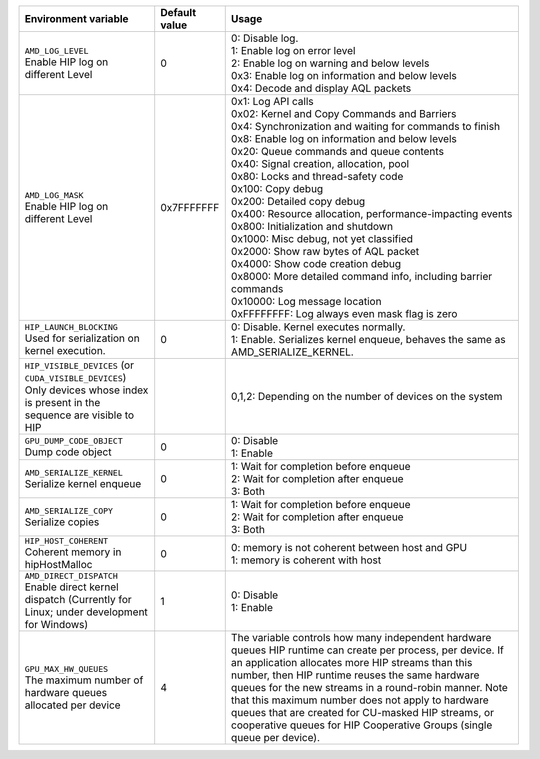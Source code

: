 .. list-table::
    :header-rows: 1
    
    * - **Environment variable**
      - **Default value**
      - **Usage**

    * - | ``AMD_LOG_LEVEL``
        | Enable HIP log on different Level
      - 0
      - | 0: Disable log. 
        | 1: Enable log on error level
        | 2: Enable log on warning and below levels
        | 0x3: Enable log on information and below levels
        | 0x4: Decode and display AQL packets

    * - | ``AMD_LOG_MASK``
        | Enable HIP log on different Level
      - 0x7FFFFFFF
      - | 0x1: Log API calls
        | 0x02: Kernel and Copy Commands and Barriers
        | 0x4: Synchronization and waiting for commands to finish
        | 0x8: Enable log on information and below levels
        | 0x20: Queue commands and queue contents
        | 0x40: Signal creation, allocation, pool
        | 0x80: Locks and thread-safety code
        | 0x100: Copy debug
        | 0x200: Detailed copy debug
        | 0x400: Resource allocation, performance-impacting events
        | 0x800: Initialization and shutdown
        | 0x1000: Misc debug, not yet classified
        | 0x2000: Show raw bytes of AQL packet
        | 0x4000: Show code creation debug
        | 0x8000: More detailed command info, including barrier commands
        | 0x10000: Log message location
        | 0xFFFFFFFF: Log always even mask flag is zero

    * - | ``HIP_LAUNCH_BLOCKING``
        | Used for serialization on kernel execution.
      - 0
      - | 0: Disable. Kernel executes normally.
        | 1: Enable. Serializes kernel enqueue, behaves the same as AMD_SERIALIZE_KERNEL.
    
    * - | ``HIP_VISIBLE_DEVICES`` (or ``CUDA_VISIBLE_DEVICES``)
        | Only devices whose index is present in the sequence are visible to HIP
      -
      - 0,1,2: Depending on the number of devices on the system

    * - | ``GPU_DUMP_CODE_OBJECT``
        | Dump code object
      - 0
      - | 0: Disable
        | 1: Enable

    * - | ``AMD_SERIALIZE_KERNEL``
        | Serialize kernel enqueue
      - 0
      - | 1: Wait for completion before enqueue
        | 2: Wait for completion after enqueue
        | 3: Both

    * - | ``AMD_SERIALIZE_COPY``
        | Serialize copies
      - 0
      - | 1: Wait for completion before enqueue
        | 2: Wait for completion after enqueue
        | 3: Both

    * - | ``HIP_HOST_COHERENT``
        | Coherent memory in hipHostMalloc
      - 0
      - | 0: memory is not coherent between host and GPU
        | 1: memory is coherent with host

    * - | ``AMD_DIRECT_DISPATCH``
        | Enable direct kernel dispatch (Currently for Linux; under development for Windows)
      - 1
      - | 0: Disable
        | 1: Enable

    * - | ``GPU_MAX_HW_QUEUES``
        | The maximum number of hardware queues allocated per device
      - 4
      - The variable controls how many independent hardware queues HIP runtime can create per process,
        per device. If an application allocates more HIP streams than this number, then HIP runtime reuses
        the same hardware queues for the new streams in a round-robin manner. Note that this maximum
        number does not apply to hardware queues that are created for CU-masked HIP streams, or
        cooperative queues for HIP Cooperative Groups (single queue per device).